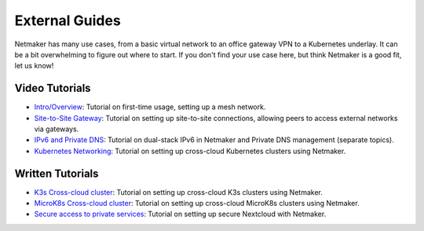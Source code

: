 .. _usage:

=================
External Guides
=================

Netmaker has many use cases, from a basic virtual network to an office gateway VPN to a Kubernetes underlay. It can be a bit overwhelming to figure out where to start. If you don't find your use case here, but think Netmaker is a good fit, let us know!

Video Tutorials
==================

* `Intro/Overview <https://youtu.be/PWLPT320Ybo>`_: Tutorial on first-time usage, setting up a mesh network.
* `Site-to-Site Gateway <https://youtu.be/krCKBJhwwDk>`_: Tutorial on setting up site-to-site connections, allowing peers to access external networks via gateways.
* `IPv6 and Private DNS <https://youtu.be/b4diaKWUcXI>`_: Tutorial on dual-stack IPv6 in Netmaker and Private DNS management (separate topics).
* `Kubernetes Networking <https://youtu.be/z2jvlFVU3dw>`_: Tutorial on setting up cross-cloud Kubernetes clusters using Netmaker.


Written Tutorials
==================

* `K3s Cross-cloud cluster <https://itnext.io/how-to-deploy-a-single-kubernetes-cluster-across-multiple-clouds-using-k3s-and-wireguard-a5ae176a6e81>`_: Tutorial on setting up cross-cloud K3s clusters using Netmaker.
* `MicroK8s Cross-cloud cluster <https://itnext.io/how-to-deploy-a-cross-cloud-kubernetes-cluster-with-built-in-disaster-recovery-bbce27fcc9d7>`_: Tutorial on setting up cross-cloud MicroK8s clusters using Netmaker.
* `Secure access to private services <https://afeiszli.medium.com/how-to-enable-secure-access-to-your-hosted-services-using-netmaker-and-wireguard-1b3282d4b7aa>`_: Tutorial on setting up secure Nextcloud with Netmaker.
